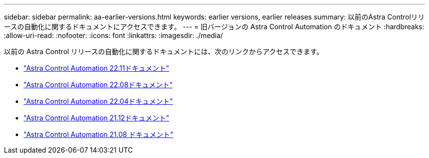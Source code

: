 ---
sidebar: sidebar 
permalink: aa-earlier-versions.html 
keywords: earlier versions, earlier releases 
summary: 以前のAstra Controlリリースの自動化に関するドキュメントにアクセスできます。 
---
= 旧バージョンの Astra Control Automation のドキュメント
:hardbreaks:
:allow-uri-read: 
:nofooter: 
:icons: font
:linkattrs: 
:imagesdir: ./media/


[role="lead"]
以前の Astra Control リリースの自動化に関するドキュメントには、次のリンクからアクセスできます。

* https://docs.netapp.com/us-en/astra-automation-2211/["Astra Control Automation 22.11ドキュメント"^]
* https://docs.netapp.com/us-en/astra-automation-2208/["Astra Control Automation 22.08ドキュメント"^]
* https://docs.netapp.com/us-en/astra-automation-2204/["Astra Control Automation 22.04ドキュメント"^]
* https://docs.netapp.com/us-en/astra-automation-2112/["Astra Control Automation 21.12ドキュメント"^]
* https://docs.netapp.com/us-en/astra-automation-2108/["Astra Control Automation 21.08 ドキュメント"^]

